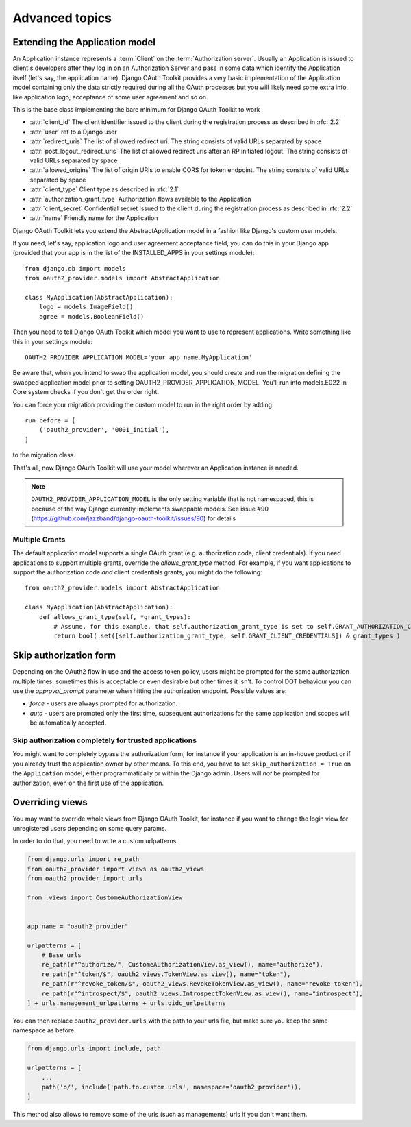 Advanced topics
+++++++++++++++

.. _extend_app_model:

Extending the Application model
===============================

An Application instance represents a :term:`Client` on the :term:`Authorization server`. Usually an Application is
issued to client's developers after they log in on an Authorization Server and pass in some data
which identify the Application itself (let's say, the application name). Django OAuth Toolkit
provides a very basic implementation of the Application model containing only the data strictly
required during all the OAuth processes but you will likely need some extra info, like application
logo, acceptance of some user agreement and so on.

.. class:: AbstractApplication(models.Model)

    This is the base class implementing the bare minimum for Django OAuth Toolkit to work

    * :attr:`client_id` The client identifier issued to the client during the registration process as described in :rfc:`2.2`
    * :attr:`user` ref to a Django user
    * :attr:`redirect_uris` The list of allowed redirect uri. The string consists of valid URLs separated by space
    * :attr:`post_logout_redirect_uris` The list of allowed redirect uris after an RP initiated logout. The string consists of valid URLs separated by space
    * :attr:`allowed_origins` The list of origin URIs to enable CORS for token endpoint. The string consists of valid URLs separated by space
    * :attr:`client_type` Client type as described in :rfc:`2.1`
    * :attr:`authorization_grant_type` Authorization flows available to the Application
    * :attr:`client_secret` Confidential secret issued to the client during the registration process as described in :rfc:`2.2`
    * :attr:`name` Friendly name for the Application

Django OAuth Toolkit lets you extend the AbstractApplication model in a fashion like Django's
custom user models.

If you need, let's say, application logo and user agreement acceptance field, you can do this in
your Django app (provided that your app is in the list of the INSTALLED_APPS in your settings
module)::

    from django.db import models
    from oauth2_provider.models import AbstractApplication

    class MyApplication(AbstractApplication):
        logo = models.ImageField()
        agree = models.BooleanField()

Then you need to tell Django OAuth Toolkit which model you want to use to represent applications.
Write something like this in your settings module::

    OAUTH2_PROVIDER_APPLICATION_MODEL='your_app_name.MyApplication'

Be aware that, when you intend to swap the application model, you should create and run the
migration defining the swapped application model prior to setting OAUTH2_PROVIDER_APPLICATION_MODEL.
You'll run into models.E022 in Core system checks if you don't get the order right.

You can force your migration providing the custom model to run in the right order by
adding::

    run_before = [
        ('oauth2_provider', '0001_initial'),
    ]

to the migration class.

That's all, now Django OAuth Toolkit will use your model wherever an Application instance is needed.

.. note:: ``OAUTH2_PROVIDER_APPLICATION_MODEL`` is the only setting variable that is not namespaced, this
    is because of the way Django currently implements swappable models.
    See issue #90 (https://github.com/jazzband/django-oauth-toolkit/issues/90) for details

Multiple Grants
~~~~~~~~~~~~~~~

The default application model supports a single OAuth grant (e.g. authorization code, client credentials). If you need
applications to support multiple grants, override the `allows_grant_type` method. For example, if you want applications
to support the authorization code *and* client credentials grants, you might do the following::

    from oauth2_provider.models import AbstractApplication

    class MyApplication(AbstractApplication):
        def allows_grant_type(self, *grant_types):
            # Assume, for this example, that self.authorization_grant_type is set to self.GRANT_AUTHORIZATION_CODE
            return bool( set([self.authorization_grant_type, self.GRANT_CLIENT_CREDENTIALS]) & grant_types )

.. _skip-auth-form:

Skip authorization form
=======================

Depending on the OAuth2 flow in use and the access token policy, users might be prompted for the
same authorization multiple times: sometimes this is acceptable or even desirable but other times it isn't.
To control DOT behaviour you can use the `approval_prompt` parameter when hitting the authorization endpoint.
Possible values are:

* `force` - users are always prompted for authorization.

* `auto` - users are prompted only the first time, subsequent authorizations for the same application
  and scopes will be automatically accepted.

Skip authorization completely for trusted applications
~~~~~~~~~~~~~~~~~~~~~~~~~~~~~~~~~~~~~~~~~~~~~~~~~~~~~~

You might want to completely bypass the authorization form, for instance if your application is an
in-house product or if you already trust the application owner by other means. To this end, you have to
set ``skip_authorization = True`` on the ``Application`` model, either programmatically or within the
Django admin. Users will *not* be prompted for authorization, even on the first use of the application.


.. _override-views:

Overriding views
================

You may want to override whole views from Django OAuth Toolkit, for instance if you want to
change the login view for unregistered users depending on some query params.

In order to do that, you need to write a custom urlpatterns

.. code-block:: python

    from django.urls import re_path
    from oauth2_provider import views as oauth2_views
    from oauth2_provider import urls

    from .views import CustomeAuthorizationView


    app_name = "oauth2_provider"

    urlpatterns = [
        # Base urls
        re_path(r"^authorize/", CustomeAuthorizationView.as_view(), name="authorize"),
        re_path(r"^token/$", oauth2_views.TokenView.as_view(), name="token"),
        re_path(r"^revoke_token/$", oauth2_views.RevokeTokenView.as_view(), name="revoke-token"),
        re_path(r"^introspect/$", oauth2_views.IntrospectTokenView.as_view(), name="introspect"),
    ] + urls.management_urlpatterns + urls.oidc_urlpatterns

You can then replace ``oauth2_provider.urls`` with the path to your urls file, but make sure you keep the
same namespace as before.

.. code-block:: python

    from django.urls import include, path

    urlpatterns = [
        ...
        path('o/', include('path.to.custom.urls', namespace='oauth2_provider')),
    ]

This method also allows to remove some of the urls (such as managements) urls if you don't want them.
